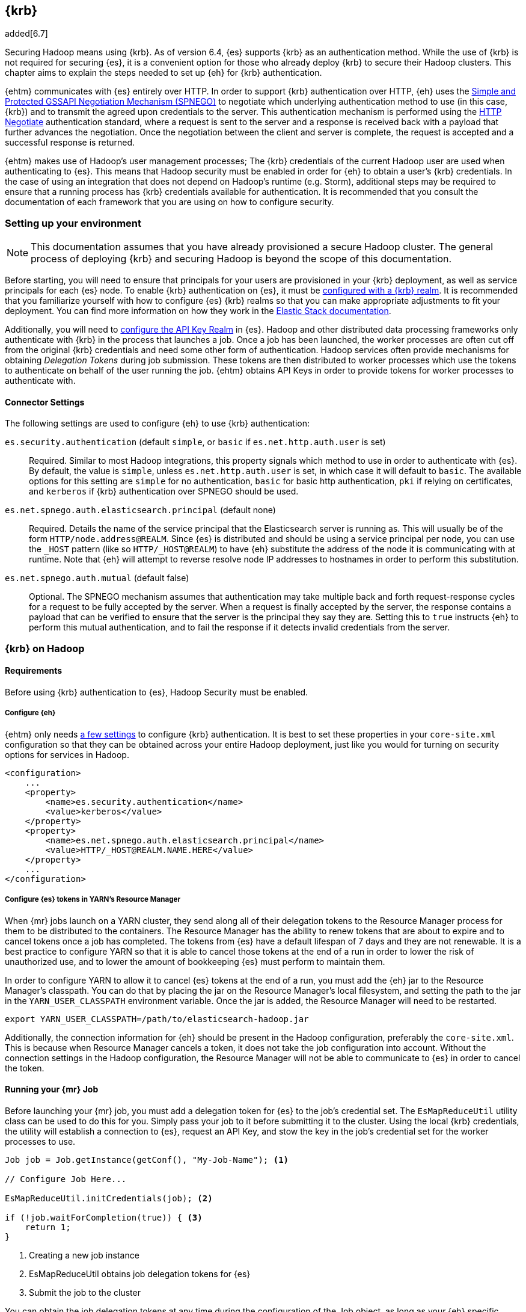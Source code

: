 [[kerberos]]
== {krb}

added[6.7]

Securing Hadoop means using {krb}. As of version 6.4, {es} supports {krb} as an authentication method. While the use of
{krb} is not required for securing {es}, it is a convenient option for those who already deploy {krb} to secure their
Hadoop clusters. This chapter aims to explain the steps needed to set up {eh} for {krb} authentication.

{ehtm} communicates with {es} entirely over HTTP. In order to support {krb} authentication over HTTP, {eh} uses
the https://tools.ietf.org/html/rfc4178[Simple and Protected GSSAPI Negotiation Mechanism (SPNEGO)] to negotiate which
underlying authentication method to use (in this case, {krb}) and to transmit the agreed upon credentials to the server.
This authentication mechanism is performed using the https://tools.ietf.org/html/rfc4559[HTTP Negotiate] authentication
standard, where a request is sent to the server and a response is received back with a payload that further advances
the negotiation. Once the negotiation between the client and server is complete, the request is accepted and a
successful response is returned.

{ehtm} makes use of Hadoop's user management processes; The {krb} credentials of the current Hadoop user are used when
authenticating to {es}. This means that Hadoop security must be enabled in order for {eh} to obtain a user's {krb}
credentials. In the case of using an integration that does not depend on Hadoop's runtime (e.g. Storm), additional
steps may be required to ensure that a running process has {krb} credentials available for authentication. It is
recommended that you consult the documentation of each framework that you are using on how to configure security.

[[kerberos-settings]]
=== Setting up your environment

NOTE: This documentation assumes that you have already provisioned a secure Hadoop cluster. The general process of
deploying {krb} and securing Hadoop is beyond the scope of this documentation.

Before starting, you will need to ensure that principals for your users are provisioned in your {krb} deployment,
as well as service principals for each {es} node. To enable {krb} authentication on {es}, it must be
https://www.elastic.co/guide/en/elasticsearch/reference/current/configuring-kerberos-realm.html[configured with a
{krb} realm]. It is recommended that you familiarize yourself with how to configure {es} {krb} realms so that you
can make appropriate adjustments to fit your deployment. You can find more information on how they work in the
https://www.elastic.co/guide/en/elastic-stack-overview/current/kerberos-realm.html[Elastic Stack documentation].

Additionally, you will need to https://www.elastic.co/guide/en/elasticsearch/reference/current/security-settings.html[
configure the API Key Realm] in {es}. Hadoop and other distributed data processing frameworks only authenticate with
{krb} in the process that launches a job. Once a job has been launched, the worker processes are often cut off from
the original {krb} credentials and need some other form of authentication. Hadoop services often provide mechanisms for
obtaining _Delegation Tokens_ during job submission. These tokens are then distributed to worker processes which use
the tokens to authenticate on behalf of the user running the job. {ehtm} obtains API Keys in order to provide tokens
for worker processes to authenticate with.

[[kerberos-settings-eshadoop]]
==== Connector Settings

The following settings are used to configure {eh} to use {krb} authentication:

`es.security.authentication` (default `simple`, or `basic` if `es.net.http.auth.user` is set)::
Required. Similar to most Hadoop integrations, this property signals which method to use in order to authenticate with
{es}. By default, the value is `simple`, unless `es.net.http.auth.user` is set, in which case it will default to
`basic`. The available options for this setting are `simple` for no authentication, `basic` for basic http
authentication, `pki` if relying on certificates, and `kerberos` if {krb} authentication over SPNEGO should be used.

`es.net.spnego.auth.elasticsearch.principal` (default none)::
Required. Details the name of the service principal that the Elasticsearch server is running as. This will usually be
of the form `HTTP/node.address@REALM`. Since {es} is distributed and should be using a service principal per node, you
can use the `_HOST` pattern (like so `HTTP/_HOST@REALM`) to have {eh} substitute the address of the node it is
communicating with at runtime. Note that {eh} will attempt to reverse resolve node IP addresses to hostnames in order
to perform this substitution.

`es.net.spnego.auth.mutual` (default false)::
Optional. The SPNEGO mechanism assumes that authentication may take multiple back and forth request-response cycles for
a request to be fully accepted by the server. When a request is finally accepted by the server, the response contains a
payload that can be verified to ensure that the server is the principal they say they are. Setting this to `true`
instructs {eh} to perform this mutual authentication, and to fail the response if it detects invalid credentials from
the server.

[[kerberos-hadoop]]
=== {krb} on Hadoop

[[kerberos-hadoop-requirements]]
==== Requirements

Before using {krb} authentication to {es}, Hadoop Security must be enabled.

[[kerberos-hadoop-requirements-conf]]
===== Configure {eh}

{ehtm} only needs <<kerberos-settings-eshadoop,a few settings>> to configure {krb} authentication. It is best to
set these properties in your `core-site.xml` configuration so that they can be obtained across your entire Hadoop
deployment, just like you would for turning on security options for services in Hadoop.

[source,xml]
----
<configuration>
    ...
    <property>
        <name>es.security.authentication</name>
        <value>kerberos</value>
    </property>
    <property>
        <name>es.net.spnego.auth.elasticsearch.principal</name>
        <value>HTTP/_HOST@REALM.NAME.HERE</value>
    </property>
    ...
</configuration>
----

[[kerberos-hadoop-requirements-yarn]]
===== Configure {es} tokens in YARN's Resource Manager

When {mr} jobs launch on a YARN cluster, they send along all of their delegation tokens to the Resource Manager process
for them to be distributed to the containers. The Resource Manager has the ability to renew tokens that are about to
expire and to cancel tokens once a job has completed. The tokens from {es} have a default lifespan of 7 days and they
are not renewable. It is a best practice to configure YARN so that it is able to cancel those tokens at the end of a
run in order to lower the risk of unauthorized use, and to lower the amount of bookkeeping {es} must perform to
maintain them.

In order to configure YARN to allow it to cancel {es} tokens at the end of a run, you must add the {eh} jar to the
Resource Manager's classpath. You can do that by placing the jar on the Resource Manager's local filesystem, and setting
the path to the jar in the `YARN_USER_CLASSPATH` environment variable. Once the jar is added, the Resource Manager will
need to be restarted.

[source,ini]
----
export YARN_USER_CLASSPATH=/path/to/elasticsearch-hadoop.jar
----

Additionally, the connection information for {eh} should be present in the Hadoop configuration,
preferably the `core-site.xml`. This is because when Resource Manager cancels a token, it does not take the job
configuration into account. Without the connection settings in the Hadoop configuration, the Resource Manager will not
be able to communicate to {es} in order to cancel the token.

[[kerberos-hadoop-running]]
==== Running your {mr} Job

Before launching your {mr} job, you must add a delegation token for {es} to the job's credential set. The
`EsMapReduceUtil` utility class can be used to do this for you. Simply pass your job to it before submitting it to the
cluster. Using the local {krb} credentials, the utility will establish a connection to {es}, request an API Key, and
stow the key in the job's credential set for the worker processes to use.

[source,java]
----
Job job = Job.getInstance(getConf(), "My-Job-Name"); <1>

// Configure Job Here...

EsMapReduceUtil.initCredentials(job); <2>

if (!job.waitForCompletion(true)) { <3>
    return 1;
}
----
<1> Creating a new job instance
<2> EsMapReduceUtil obtains job delegation tokens for {es}
<3> Submit the job to the cluster

You can obtain the job delegation tokens at any time during the configuration of the Job object, as long as your {eh}
specific configurations are set. It's usually sufficient to do it right before submitting the job. You should only do
this once per job since each call will wastefully obtain another API Key.

Additionally, the utility is also compatible with the `mapred` API classes:

[source,java]
----
JobConf jobConf = new JobConf(getConf()); <1>
jobConf.setJobName("My-Job-Name");

// Configure JobConf Here...

EsMapReduceUtil.initCredentials(jobConf); <2>

JobClient.runJob(jobConf).waitForCompletion(); <3>
----
<1> Creating a new job configuration
<2> Obtain {es} delegation tokens
<3> Submit the job to the cluster

[[kerberos-hive]]
=== {krb} on Hive

[[kerberos-hive-requirements]]
==== Requirements

Before using {krb} authentication to {es} in Hive, Hadoop Security must be enabled. Make sure you have done all the
required steps for <<kerberos-hadoop-requirements,configuring your Hadoop cluster>> for use with {es} and {krb}.

Using {krb} auth on {es} via {eh} and Hive is only supported using HiveServer2.

Finally, ensure that Hive Security is enabled.

Since Hive relies on user impersonation in {es} it is advised that you familiarise yourself with
https://www.elastic.co/guide/en/elastic-stack-overview/current/setting-up-authentication.html[{es} authentication] and
https://www.elastic.co/guide/en/elastic-stack-overview/current/authorization.html[authorization].

[[kerberos-hive-requirements-proxy]]
===== Configure user impersonation settings for Hive

Hive's security model follows a proxy-based approach. When a client submits a query to a secured Hive server, Hive
authenticates the client using {krb}. Once Hive is sure of the client's identity, it wraps its own identity with a
_proxy user_. The proxy user contains the client's simple user name, but contains no credentials. Instead, it is
expected that all interactions are executed as the Hive principal impersonating the client user. This is why when
configuring Hive security, one must specify in the Hadoop configuration which users Hive is allowed to impersonate:

[source,xml]
----
<property>
    <name>hadoop.proxyuser.hive.hosts</name>
    <value>*</value>
</property>
<property>
    <name>hadoop.proxyuser.hive.groups</name>
    <value>*</value>
</property>
----

{es} https://www.elastic.co/guide/en/elastic-stack-overview/current/run-as-privilege.html[supports user impersonation],
but only users from certain realm implementations can be impersonated. Most deployments of {krb} include other identity
management components like
https://www.elastic.co/guide/en/elasticsearch/reference/current/configuring-ldap-realm.html[LDAP] or
https://www.elastic.co/guide/en/elasticsearch/reference/current/configuring-ad-realm.html[Active Directory].
In those cases, you can configure those realms in {es} to allow for user impersonation.

If you are only using {krb}, or you are using a solution for which {es} does not support user impersonation, you must
mirror your {krb} principals to either a
https://www.elastic.co/guide/en/elastic-stack-overview/current/native-realm.html[native realm] or a
https://www.elastic.co/guide/en/elastic-stack-overview/current/file-realm.html[file realm] in {es}. When mirroring a
{krb} principal to one of these realms, set the new user's username to just the main part of the principal name, without
any realm or host information. For instance, `client@REALM` would just be `client` and `someservice/domain.name@REALM`
would just be `someservice`.

Once you have configured your client principals so that they can be impersonated in {es}, you must create a role that
Hive will use to impersonate those users.

[source,js]
----
PUT _xpack/security/role/hive_proxier
{
  "run_as": ["*"] <1>
}
----
// CONSOLE
<1> Using `"*"` is very permissive, so it is best to limit this to only the users which Hive should impersonate

Now that there are users to impersonate, and a role that can impersonate them, make sure to map the Hive principal to
the proxier role, as well as any of the roles that the users it is impersonating would have. This allows the Hive
principal to create and read indices, documents, or do anything else its impersonated users might be able to do.
While hive is impersonating the user, it must have these roles or else it will not be able to fully impersonate that
user.

[source,js]
----
POST /_xpack/security/role_mapping/hive_hiveserver2_mapping
{
  "roles": [
    "client_role_1", <1>
    "client_role_2",
    "hive_proxier" <2>
  ],
  "enabled": true,
  "rules": {
    "field" : { "username" : "hive/hiveserver2.address@REALM" } <3>
  }
}
----
// CONSOLE
<1> Any number of roles that the clients that Hive must impersonate would have
<2> The added role that allows Hive to impersonate users
<3> The name of the hive server principal to match against

Additionally, if managing these role mappings via the API's is not desired, they can instead be managed in a
https://www.elastic.co/guide/en/elastic-stack-overview/current/mapping-roles.html#mapping-roles-file[role mapping file].

[[kerberos-hive-running]]
==== Running your Hive queries

Once all user accounts are configured and all previous steps for enabling {krb} auth in Hadoop and Hive are complete,
there should be no differences in creating Hive queries from before.

[[kerberos-pig]]
=== {krb} on Pig

[[kerberos-pig-requirements]]
==== Requirements

Before using {krb} authentication to {es} in Pig, Hadoop Security must be enabled. Make sure you have done all the
required steps for <<kerberos-hadoop-requirements,configuring your Hadoop cluster>> for use with {es} and {krb}.

If {eh} is configured for {krb} authentication and Hadoop security is enabled, {eh}'s storage functions in Pig will
automatically obtain delegation tokens for jobs when submitting them to the cluster.

[[kerberos-spark]]
=== {krb} on Spark

[[kerberos-spark-requirements]]
==== Requirements

Using {krb} authentication in {eh} for Spark has the following requirements:

1. Your Spark jobs must be deployed on YARN. Using {krb} authentication in {eh} does not support any other Spark cluster
deployments (Mesos, Standalone).
2. Your version of Spark must be on or above version 2.1.0. It is this version that Spark added the ability to plug in
third-party credential providers to obtain delegation tokens.

Before using {krb} authentication to {es} from Spark, Hadoop Security must be enabled. Make sure you have done all the
required steps for <<kerberos-hadoop-requirements,configuring your Hadoop cluster>> for use with {es} and {krb}.

[[kerberos-spark-credprovider]]
==== EsServiceCredentialProvider

Before Spark submits an application to a YARN cluster,
https://spark.apache.org/docs/2.1.0/running-on-yarn.html#running-in-a-secure-cluster[it loads a number of
credential provider implementations] that are used to determine if any additional credentials must be obtained before
the application is started. These implementations are loaded using Java's `ServiceLoader` architecture. Thus, any jar
that is on the classpath when the Spark application is submitted can offer implementations to be loaded and used.
`EsServiceCredentialProvider` is one such implementation that is loaded whenever {eh} is on the job's classpath.

Once loaded, `EsServiceCredentialProvider` determines if {krb} authentication is enabled for {eh}. If it is determined
that {krb} authentication is enabled for {eh}, then the credential provider will automatically obtain delegation tokens
from {es} and add them to the credentials on the YARN application submission context. Additionally, in the case that
the job is a long lived process like a Spark Streaming job, the credential provider is used to update or obtain new
delegation tokens when the current tokens approach their expiration time.

The time that Spark's credential providers are loaded and called depends on the cluster deploy mode when submitting your
spark app. When running in `client` deploy mode, Spark runs the user's driver code in the local JVM, and launches the
YARN application to oversee the processing as needed. The providers are loaded and run whenever the YARN application
first comes online. When running in `cluster` deploy mode, Spark launches the YARN application immediately, and the
user's driver code is run from the resulting Application Master in YARN. The providers are loaded and run _immediately_,
before any user code is executed.

[[kerberos-spark-credprovider-conf]]
===== Configuring the credential provider

All implementations of the Spark credential providers use settings from only a few places:

1. The entries from the local Hadoop configuration files
2. The entries of the local Spark configuration file
3. The entries that are specified from the command line when the job is initially launched

Settings that are configured from the user code are not used because the provider must run once for all jobs that are
submitted for a particular spark application. User code is not guaranteed to be run before the provider is loaded.
To make things more complicated, a credential provider is only given the local Hadoop configuration to determine if
they should load delegation tokens.

These limitations mean that the settings to configure {eh} for {krb} authentication need to be in specific places:

First, `es.security.authentication` MUST be set in the local Hadoop configuration files as 'kerberos'. If it is not set
in the Hadoop configurations, then the credential provider will assume that 'simple' authentication is to be used, and
will not obtain delegation tokens.

Secondly, all general connection settings for {eh} (like `es.nodes`, `es.ssl.enabled`, etc...) must be specified either
in the local Hadoop configuration files, in the local Spark configuration file, or from the command line. If these
settings are not available here, then the credential provider will not be able to contact {es} in order to obtain the
delegation tokens that it requires.

[[kerberos-spark-credprovider-streaming]]
===== Renewing credentials for streaming jobs

NOTE: In the event that you are running a streaming job, it is best to use the `cluster` deploy mode to allow YARN to
manage running the driver code for the streaming application.

When submitting a Spark application on YARN, users can provide a principal and keytab file to the `spark-submit`
command. Spark will log in with these credentials instead of depending on the local {krb} TGT Cache for the current
user. In the event that any delegation tokens are close to expiring, the loaded credential providers are given the
chance to obtain new tokens using the given principal and keytab before the current tokens fully expire. Any new tokens
are automatically distributed by Spark to the containers on the YARN cluster.

[source,bash]
----
$> bin/spark-submit \
    --class org.myproject.MyClass \
    --master yarn \ <1>
    --deploy-mode cluster \ <2>
    --jars path/to/elasticsearch-hadoop.jar \
    --principal client@REALM <3>
    --keytab path/to/keytab.kt \ <4>
    path/to/jar.jar
----
<1> YARN deployment is required for {krb}
<2> Use cluster deploy mode to allow for the driver to be run in the YARN Application Master
<3> Specify the principal to run the job as
<4> The path to the keytab that will be used to reauthenticate when credentials expire

[[kerberos-spark-credprovider-disable]]
===== Disabling the credential provider

When {eh} is on the classpath, `EsServiceCredentialProvider` is ALWAYS loaded by Spark. If {krb} authentication is
enabled for {eh} in the local Hadoop configuration, then the provider will attempt to load delegation tokens for {es}
regardless of if they are needed for that particular job.

It is advised that you do not add {eh} libraries to jobs that are not configured to connect to or interact with {es}.
This is the easiest way to avoid the confusion of unrelated jobs failing to launch because they cannot connect to {es}.

If you find yourself in a place where you cannot easily remove {eh} from the classpath of jobs that do not need to
interact with {es}, then you can explicitly disable the credential provider by setting a property at launch time.
The property to set is dependent on your version of Spark:

* For Spark 2.3.0 and up: set the `spark.security.credentials.elasticsearch.enabled` property to `false`.
* For Spark 2.1.0-2.3.0: set the `spark.yarn.security.credentials.elasticsearch.enabled` property to `false`. This
property is still accepted in Spark 2.3.0+, but is marked as deprecated.

[[kerberos-storm]]
=== {krb} on Storm

[[kerberos-storm-requirements]]
==== Requirements

Your Storm deployment should be secured, but configuring it for security is not strictly required.

Storm is not always deployed alongside a Hadoop distribution. Thus, configuring Hadoop Security is not required for
using {eh}'s {krb} authentication mode on Storm.

[[kerberos-storm-autocred]]
==== Using Storm's AutoCredential plugins

Storm provides a http://storm.apache.org/releases/2.0.0-SNAPSHOT/SECURITY.html#automatic-credentials-push-and-renewal[
myriad of plugin interfaces] that can be loaded and used to collect, update, and renew credentials over the lifetime of
a running topology. {eh} provides the `AutoElasticsearch` class which Storm can use to automatically obtain and renew
{es} delegation tokens for a topology.

`AutoElasticsearch` implements Storm's `INimbusCredentialPlugin`, `IAutoCredentials`, and `ICredentialsRenewer`
interfaces. The first of which is used to obtain delegation tokens on Nimbus before submitting a topology. The second
is used for updating the credentials on the worker nodes, and the third is used for obtaining new delegation tokens
when the current tokens are close to expiring.

[[kerberos-storm-autocred-settings]]
===== Configuring AutoElasticsearch

In order for the `AutoElasticsearch` plugin to obtain credentials, {krb} authentication must be enabled for {eh} in its
settings. You must specify the `es.security.authentication` setting in either the storm.yaml file or on the topology
configuration.

The `AutoElasticsearch` plugin provides two settings for denoting the principal and keytab to be used when executing:

`es.storm.autocredentials.user.principal` (default none)::
Required. The principal that the plugin should use for obtaining credentials for this topology. Can be set in the storm.yaml
configuration or in the topology configuration.

`es.storm.autocredentials.user.keytab` (default none)::
Required. The path to the keytab on Nimbus that will be used for logging in as the given principal. This can be set in the
storm.yaml configuration or in the topology configuration. The file must exist on Nimbus.

[[kerberos-storm-autocred-nimbus]]
===== Configuring Nimbus

Nimbus must be configured to use `AutoElasticsearch` as a credential plugin from the `storm.yaml` configuration file.
It is safe to specify `AutoElasticsearch` in these settings even if your topology does not interact with {es}. The
plugin will perform no operations unless `AutoElasticsearch` is explicitly enabled on the topology.

[source,yaml]
----
nimbus.autocredential.plugins.classes: ["org.elasticsearch.storm.security.AutoElasticsearch"] <1>
nimbus.credential.renewers.classes: ["org.elasticsearch.storm.security.AutoElasticsearch"] <2>
nimbus.credential.renewers.freq.secs: 30 <3>
----
<1> The list of auto credential plugins to be run on Nimbus when submitting a topology
<2> The list of all the credential renewers available for Nimbus to run
<3> The frequency at which the credential renewers on Nimbus should be executed to check and update credentials.

In order for the plugin to be loaded, {eh} must be present on the Nimbus classpath. You can add it to the classpath by
using an environment variable on Nimbus.

[source,bash]
----
export STORM_EXT_CLASSPATH=/path/to/elasticsearch-hadoop.jar
----

[[kerberos-storm-autocred-topology]]
===== Configuring topologies

Once Nimbus is configured, you must add `AutoElasticsearch` to your topology configuration in order for delegation
tokens to be obtained and updated. If you do not specify it in the topology configuration, then Storm will not attempt
to obtain {es} delegation tokens when the topology is submitted.

[source,java]
----
Config conf = new Config();
List plugins = new ArrayList();
plugins.add(AutoElasticsearch.class.getName());
conf.put(Config.TOPOLOGY_AUTO_CREDENTIALS, plugins); <1>
...
conf.put(ConfigurationOptions.ES_SECURITY_AUTHENTICATION, "kerberos"); <2>
conf.put(ConfigurationOptions.ES_NET_SPNEGO_AUTH_ELASTICSEARCH_PRINCIPAL, "HTTP/elasticsearch.node.address@REALM");
...
----
<1> Configure the topology with `AutoElasticsearch` as one of the auto credential plugins for the topology. This list
of plugins may contain other auto credential plugins if you have need of them.
<2> If you have not enabled {krb} authentication for {eh} in the storm.yaml configuration file, you will need to set
the properties here.
